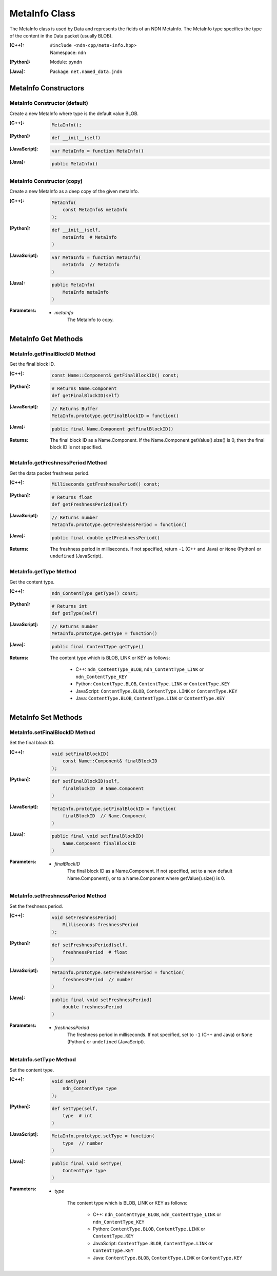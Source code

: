.. _MetaInfo:

MetaInfo Class
==============

The MetaInfo class is used by Data and represents the fields of an NDN 
MetaInfo. The MetaInfo type specifies the type of the content in the Data
packet (usually BLOB).

:[C++]:
    | ``#include <ndn-cpp/meta-info.hpp>``
    | Namespace: ``ndn``

:[Python]:
    Module: ``pyndn``

:[Java]:
    Package: ``net.named_data.jndn``

MetaInfo Constructors
---------------------

MetaInfo Constructor (default)
^^^^^^^^^^^^^^^^^^^^^^^^^^^^^^

Create a new MetaInfo where type is the default value BLOB.

:[C++]:

    .. code-block:: c++

        MetaInfo();

:[Python]:

    .. code-block:: python
    
        def __init__(self)

:[JavaScript]:

    .. code-block:: javascript

        var MetaInfo = function MetaInfo()

:[Java]:

    .. code-block:: java
    
        public MetaInfo()

MetaInfo Constructor (copy)
^^^^^^^^^^^^^^^^^^^^^^^^^^^

Create a new MetaInfo as a deep copy of the given metaInfo.

:[C++]:

    .. code-block:: c++

        MetaInfo(
            const MetaInfo& metaInfo
        );

:[Python]:

    .. code-block:: python
    
        def __init__(self,
            metaInfo  # MetaInfo
        )

:[JavaScript]:

    .. code-block:: javascript

        var MetaInfo = function MetaInfo(
            metaInfo  // MetaInfo
        )

:[Java]:

    .. code-block:: java
    
        public MetaInfo(
            MetaInfo metaInfo
        )

:Parameters:

    - `metaInfo`
        The MetaInfo to copy.

MetaInfo Get Methods
--------------------

MetaInfo.getFinalBlockID Method
^^^^^^^^^^^^^^^^^^^^^^^^^^^^^^^

Get the final block ID.

:[C++]:

    .. code-block:: c++
    
        const Name::Component& getFinalBlockID() const;

:[Python]:

    .. code-block:: python
    
        # Returns Name.Component
        def getFinalBlockID(self)

:[JavaScript]:

    .. code-block:: javascript

        // Returns Buffer
        MetaInfo.prototype.getFinalBlockID = function()

:[Java]:

    .. code-block:: java
    
        public final Name.Component getFinalBlockID()

:Returns:

    The final block ID as a Name.Component.  If the Name.Component 
    getValue().size() is 0, then the final block ID is not specified.

MetaInfo.getFreshnessPeriod Method
^^^^^^^^^^^^^^^^^^^^^^^^^^^^^^^^^^

Get the data packet freshness period.

:[C++]:

    .. code-block:: c++
    
        Milliseconds getFreshnessPeriod() const;

:[Python]:

    .. code-block:: python
    
        # Returns float
        def getFreshnessPeriod(self)

:[JavaScript]:

    .. code-block:: javascript

        // Returns number
        MetaInfo.prototype.getFreshnessPeriod = function()

:[Java]:

    .. code-block:: java
    
        public final double getFreshnessPeriod()

:Returns:

    The freshness period in milliseconds. If not specified, return ``-1`` 
    (C++ and Java) or ``None`` (Python) or ``undefined`` (JavaScript).

MetaInfo.getType Method
^^^^^^^^^^^^^^^^^^^^^^^

Get the content type.

:[C++]:

    .. code-block:: c++
    
        ndn_ContentType getType() const;

:[Python]:

    .. code-block:: python
    
        # Returns int
        def getType(self)

:[JavaScript]:

    .. code-block:: javascript

        // Returns number
        MetaInfo.prototype.getType = function()

:[Java]:

    .. code-block:: java
    
        public final ContentType getType()

:Returns:

    The content type which is BLOB, LINK or KEY as follows:
    
        * C++: ``ndn_ContentType_BLOB``, ``ndn_ContentType_LINK`` or ``ndn_ContentType_KEY``
        * Python: ``ContentType.BLOB``, ``ContentType.LINK`` or ``ContentType.KEY``
        * JavaScript: ``ContentType.BLOB``, ``ContentType.LINK`` or ``ContentType.KEY``
        * Java: ``ContentType.BLOB``, ``ContentType.LINK`` or ``ContentType.KEY``

MetaInfo Set Methods
--------------------

MetaInfo.setFinalBlockID Method
^^^^^^^^^^^^^^^^^^^^^^^^^^^^^^^

Set the final block ID.

:[C++]:

    .. code-block:: c++

        void setFinalBlockID(
            const Name::Component& finalBlockID
        );

:[Python]:

    .. code-block:: python
    
        def setFinalBlockID(self,
            finalBlockID  # Name.Component
        )

:[JavaScript]:

    .. code-block:: javascript

        MetaInfo.prototype.setFinalBlockID = function(
            finalBlockID  // Name.Component
        )

:[Java]:

    .. code-block:: java
    
        public final void setFinalBlockID(
            Name.Component finalBlockID
        )

:Parameters:

    - `finalBlockID`
        The final block ID as a Name.Component.  If not specified, set to a new 
        default Name.Component(), or to a Name.Component where getValue().size()
        is 0.

MetaInfo.setFreshnessPeriod Method
^^^^^^^^^^^^^^^^^^^^^^^^^^^^^^^^^^

Set the freshness period.

:[C++]:

    .. code-block:: c++

        void setFreshnessPeriod(
            Milliseconds freshnessPeriod
        );

:[Python]:

    .. code-block:: python
    
        def setFreshnessPeriod(self,
            freshnessPeriod  # float
        )

:[JavaScript]:

    .. code-block:: javascript

        MetaInfo.prototype.setFreshnessPeriod = function(
            freshnessPeriod  // number
        )

:[Java]:

    .. code-block:: java
    
        public final void setFreshnessPeriod(
            double freshnessPeriod
        )

:Parameters:

    - `freshnessPeriod`
        The freshness period in milliseconds. If not specified, set to ``-1`` 
        (C++ and Java) or ``None`` (Python) or ``undefined`` (JavaScript).

MetaInfo.setType Method
^^^^^^^^^^^^^^^^^^^^^^^

Set the content type.

:[C++]:

    .. code-block:: c++

        void setType(
            ndn_ContentType type
        );

:[Python]:

    .. code-block:: python
    
        def setType(self,
            type  # int
        )

:[JavaScript]:

    .. code-block:: javascript

        MetaInfo.prototype.setType = function(
            type  // number
        )

:[Java]:

    .. code-block:: java
    
        public final void setType(
            ContentType type
        )

:Parameters:

    - `type`

        The content type which is BLOB, LINK or KEY as follows:

            * C++: ``ndn_ContentType_BLOB``, ``ndn_ContentType_LINK`` or ``ndn_ContentType_KEY``
            * Python: ``ContentType.BLOB``, ``ContentType.LINK`` or ``ContentType.KEY``
            * JavaScript: ``ContentType.BLOB``, ``ContentType.LINK`` or ``ContentType.KEY``
            * Java: ``ContentType.BLOB``, ``ContentType.LINK`` or ``ContentType.KEY``
